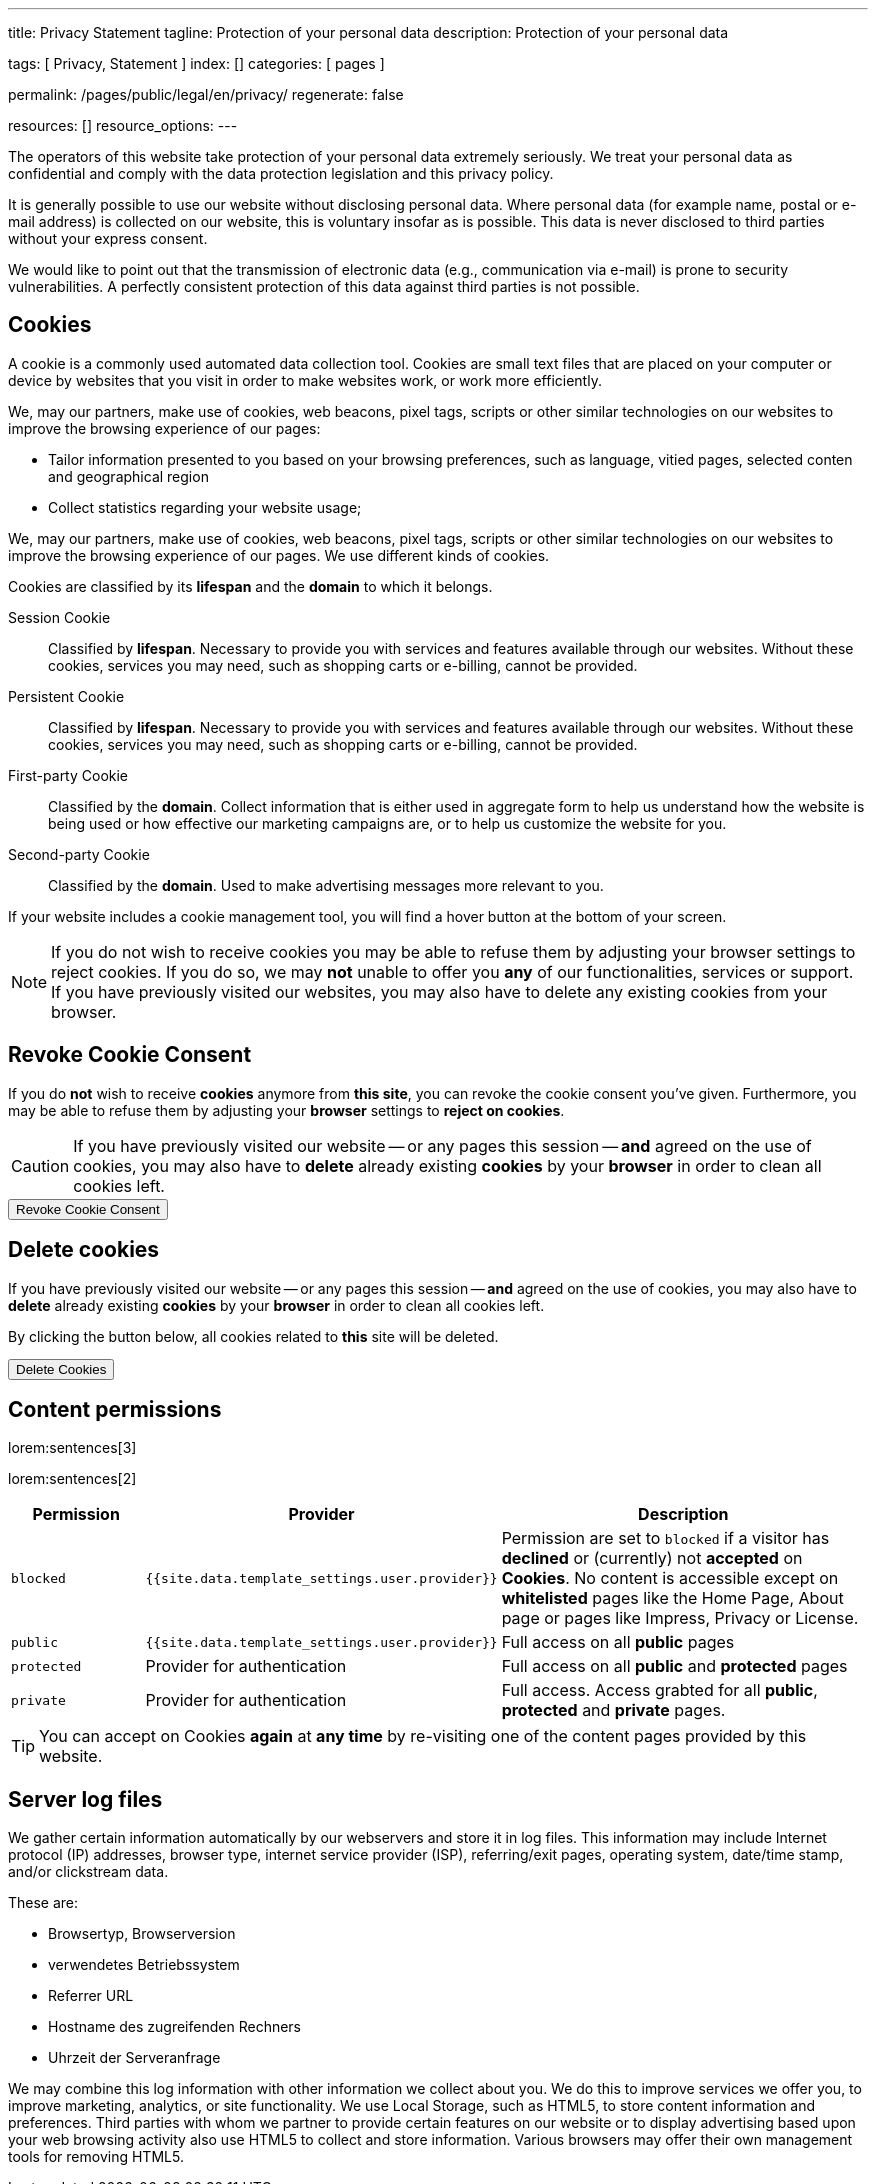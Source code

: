 ---
title:                                  Privacy Statement
tagline:                                Protection of your personal data
description:                            Protection of your personal data

tags:                                   [ Privacy, Statement ]
index:                                  []
categories:                             [ pages ]

permalink:                              /pages/public/legal/en/privacy/
regenerate:                             false

resources:                              []
resource_options:
---

// NOTE: General Asciidoc page attributes settings
//
:page-liquid:

// NOTE: Attributes settings for section control
//
:cookies:
:revoke_cookie_consent:
:delete_cookies:
:content_permissions:
:server-logs:


The operators of this website take protection of your personal data extremely
seriously. We treat your personal data as confidential and comply with the
data protection legislation and this privacy policy.

It is generally possible to use our website without disclosing personal data.
Where personal data (for example name, postal or e-mail address) is collected
on our website, this is voluntary insofar as is possible. This data is never
disclosed to third parties without your express consent.

We would like to point out that the transmission of electronic data (e.g.,
communication via e-mail) is prone to security vulnerabilities. A perfectly
consistent protection of this data against third parties is not possible.

ifdef::cookies[]
== Cookies

A cookie is a commonly used automated data collection tool. Cookies are small
text files that are placed on your computer or device by websites that you
visit in order to make websites work, or work more efficiently.

We, may our partners,  make use of cookies, web beacons, pixel tags, scripts
or other similar technologies on our websites to improve the browsing experience
of our pages:

* Tailor information presented to you based on your browsing preferences, such
as language, vitied pages, selected conten and geographical region

* Collect statistics regarding your website usage;

We, may our partners, make use of cookies, web beacons, pixel tags, 
scripts or other similar technologies on our websites to improve the 
browsing experience of our pages. We use different kinds of cookies. 

Cookies are classified by its *lifespan* and the *domain* to which it 
belongs. 
    
Session Cookie::
Classified by *lifespan*. Necessary to provide you with services and 
features available through our websites. Without these cookies, services
you may need, such as shopping carts or e-billing, cannot be provided.

Persistent Cookie::
Classified by *lifespan*. Necessary to provide you with services and 
features available through our websites. Without these cookies, services 
you may need, such as shopping carts or e-billing, cannot be provided.

First-party Cookie::
Classified by the *domain*. Collect information that is either used in 
aggregate form to help us understand how the website is being used or how
effective our marketing campaigns are, or to help us customize the website
for you.

Second-party Cookie::
Classified by the *domain*. Used to make advertising messages more 
relevant to you.

If your website includes a cookie management tool, you will find a hover
button at the bottom of your screen.

[NOTE]
====
If you do not wish to receive cookies you may be able to refuse them by
adjusting your browser settings to reject cookies. If you do so, we may 
*not* unable to offer you *any* of our functionalities, services or support.
If you have previously visited our websites, you may also have to delete any
existing cookies from your browser.
====
endif::[]


ifdef::revoke_cookie_consent[]
== Revoke Cookie Consent

If you do *not* wish to receive *cookies* anymore from *this site*, you can
revoke the cookie consent you've given. Furthermore, you may be able to refuse
them by adjusting your *browser* settings to *reject on cookies*.

CAUTION: If you have previously visited our website -- or any pages this
session -- *and* agreed on the use of cookies, you may also have to 
*delete* already existing *cookies* by your *browser* in order to clean
all cookies left.

++++
<div class="ml-0 mb-0">
  <button type="button" name="revokeCookieConsent" class="btn btn-primary btn-raised btn-flex mb-3">
    <i class="toggle-button mdi mdi-toggle-switch-off mdi-lg mdi-md-bg-primary-50 mr-1"></i>
    Revoke Cookie Consent
  </button>
</div>

<script>
  var logger                      = log4javascript.getLogger('page.privacy');
  var cookie_names                = j1.getCookieNames();
  const cookie_consent_name       = cookie_names.cookie_consent;
  const cookie_user_session_name  = cookie_names.user_session;
  var user_state                  = j1.readCookie(cookie_user_session_name);
  var user_state_empty            = {};
  var pageChanged;

  // ---------------------------------------------------------------------------
  //  Initializer
  // ---------------------------------------------------------------------------
  $(document).ready(function() {
    if ( user_state.cookies_accepted == 'declined' ) {
      $('.toggle-button').toggleClass('mdi-toggle-switch-off mdi-toggle-switch');
    }
  });

  // ---------------------------------------------------------------------------
  //  EventHandler
  // ---------------------------------------------------------------------------
  $('button[name="revokeCookieConsent"]').on('click', function (e) {
    if ( user_state.cookies_accepted === 'declined' ) {
      logger.debug('Cookie Consent already DECLINED. Click event ignored');
      return true;
    } else {
      logger.debug('Enter Cookie Consent REVOKE dialog');
      $('#cookieRevokeCentralDanger').modal('show');
    }

    /* Manage button click events from "Cookie Consent REVOKE" dialog */
    $('a.btn').click(function() {  
      if (this.id === 'revokeCookies') {
        logger.debug('User clicked revokeCookiesButton');
        user_state.cookies_accepted = 'declined';
        j1.writeCookie({
          name: cookie_user_session_name, 
          data: user_state
        });
        
        $('.toggle-button').toggleClass('mdi-toggle-switch-off mdi-toggle-switch');

        // Hide cookie icon
        $('#cookie-state').css('display', 'none');
        return true;
      }
      if (this.id === 'remainCookies') {
        logger.debug('User clicked remainCookiesButton');
        return true;
      }
      return true;
    });
  });
</script>
++++
endif::[]

ifdef::delete_cookies[]
== Delete cookies

If you have previously visited our website -- or any pages this
session -- *and* agreed on the use of cookies, you may also have to 
*delete* already existing *cookies* by your *browser* in order to clean
all cookies left. 

By clicking the button below, all cookies related to *this* site will be 
deleted.

++++
<div class="ml-0 mb-0">
  <button type="button" name="deleteCookies" class="btn btn-primary btn-raised btn-flex mb-3">
    <i class="mdi mdi-cookie mdi-lg mdi-md-bg-primary-50 mr-1"></i>
    Delete Cookies
  </button>
</div>

<script>
  var logger       = log4javascript.getLogger('page.privacy');
  var cookie_names = j1.getCookieNames();

  // ---------------------------------------------------------------------------
  //  EventHandler
  // ---------------------------------------------------------------------------
  $('button[name="deleteCookies"]').on('click', function (e) {
    logger.debug('User clicked deleteCookiesButton');

    j1.removeCookie({
      name: cookie_names.user_session
    });
    j1.removeCookie({
      name: cookie_names.user_state
    });
    j1.removeCookie({
      name: cookie_names.app_session
    });

    logger.debug('cookies deleted: ' + cookie_names.user_session + ', ' + cookie_names.user_state);
    logger.debug('pass to (browser) default page');
    j1.goHome();

  });
</script>
++++
endif::[]

ifdef::content_permissions[]
== Content permissions

lorem:sentences[3]

lorem:sentences[2]


[cols="2,4,6", options="header", role="table-responsive"]
|===============================================================================
|Permission |Provider |Description

|`blocked`
|`{{site.data.template_settings.user.provider}}`
|Permission are set to `blocked` if a visitor has *declined* or (currently) 
not *accepted* on *Cookies*. No content is accessible except on *whitelisted*
pages like the Home Page, About page or pages like Impress, Privacy or License.

|`public`
|`{{site.data.template_settings.user.provider}}`
|Full access on all *public* pages 

|`protected`
|Provider for authentication
|Full access on all *public* and *protected* pages 

|`private`
|Provider for authentication
|Full access. Access grabted for all *public*, *protected* and *private* pages.

|===============================================================================

TIP: You can accept on Cookies *again* at *any time* by re-visiting one of the
content pages provided by this website.
endif::[]


ifdef::server-logs[]
== Server log files

We gather certain information automatically by our webservers and store it in 
log files. This information may include Internet protocol (IP) addresses, 
browser type, internet service provider (ISP), referring/exit pages, operating 
system, date/time stamp, and/or clickstream data.

These are:

* Browsertyp, Browserversion
* verwendetes Betriebssystem
* Referrer URL
* Hostname des zugreifenden Rechners
* Uhrzeit der Serveranfrage

We may combine this log information with other information we collect about
you. We do this to improve services we offer you, to improve marketing,
analytics, or site functionality. We use Local Storage, such as HTML5, to
store content information and preferences. Third parties with whom we partner
to provide certain features on our website or to display advertising based
upon your web browsing activity also use HTML5 to collect and store information.
Various browsers may offer their own management tools for removing HTML5.
endif::[]

ifdef::google-analytics[]
== Use of Google Analytics

This website uses Google Analytics, a web analytics service provided by:
Anbieter ist die:

 Google Inc.
 1600 Amphitheatre Parkway Mountain View
 CA 94043
 USA

Google Analytics uses so called “cookies”, which are text files placed on
your computer to help the website analyze how users use the site. The
information generated by the cookie about your use of the website will be
transmitted to and stored by Google on servers in the United States. In
case IP-anonymization is activated on this website, your IP address will
be truncated within the area of member states of the European Union or
other parties to the Agreement on the European Economic Area. Only in
exceptional cases the whole IP address will be transferred to a Google
server in the USA and truncated there.

Google will use this information on behalf of the operator of this website
for the purpose of evaluating your use of the website, compiling reports on
website activity for website operators and providing them other services
relating to website activity and internet usage. The IP address conveyed by
your browser within the scope of Google Analytics, will not be associated
with any other data held by Google.

You may object to the use of cookies by selecting the appropriate settings
on your browser, however please note that if you do this you may not be able
to use the full functionality of this website. You can also avoid the
recording of data referring to your use of the website generated by cookies
(including your IP address) by Google as well as the processing of your
data by Google by downloading and installing the browser plug-in available
from the following link: http://tools.google.com/dlpage/gaoptout?hl=de
endif::[]


ifdef::facebook[]
== Use of Facebook Plug-ins

We have integrated plug-ins (Like-Button) by the social network *Facebook*,
provided by:

 Facebook Inc.
 1 Hacker Way
 Menlo Park
 California 94025
 USA

into our website.

You can identify these Facebook Plug ins by the Facebook logo or the "Like"
button on our website. You can find an overview of the Facebook plug ins
on: http://developers.facebook.com/docs/plug-ins/.

When you visit our website, the plug-in will establish a direct connection
between your browser and the Facebook server. Thereby Facebook will be informed
about your visit on our website with your IP address. If you click the Facebook
"Like" button while you are logged into your Facebook account, you can link
the contents of our website to your Facebook profile. Facebook can thereby
associate your visit to our website with your user account.

We would like to point out that, as the website provider, we possess no
knowledge of the contents of the transmitted data or its use by Facebook. You
can find further information on this topic in the Facebook privacy policy at
http://de-de.facebook.com/policy.php. If you do not want Facebook to be able
to associate your visit to our website with your Facebook user account,
please log out of your Facebook account before visiting our website.
endif::[]


ifdef::twitter[]
== Use of Twitter

We have integrated functions by the service provider Twitter into our website.
These functions are offered by:

 Twitter Inc.
 1355 Market Street
 Suite 900, San Francisco
 CA 94103
 USA

When using Twitter and the "re-tweet" function, the websites you have visited
will be linked to your Twitter account and made available to other users.
Data will also be transmitted to Twitter.

We would like to point out that as provider of the website we possess no
knowledge of the contents of the data transmitted or its use by Twitter.
You can find further information on this topic in the Twitter privacy
policy at http://twitter.com/privacy. You can change your Twitter privacy
settings in your account settings at http://twitter.com/account/settings.
endif::[]


ifdef::instagram[]
== Use of Instagram

Auf unseren Seiten sind Funktionen des Dienstes Instagram eingebunden. Diese
Funktionen werden angeboten durch die

  Instagram Inc.
  1601 Willow Road
  Menlo Park
  CA 94025
  USA

integriert. Wenn Sie in Ihrem Instagram Account eingeloggt sind können Sie
durch Anklicken des *Instagram Buttons* die Inhalte unserer Seiten mit
Ihrem *Instagram Profil* verlinken. Dadurch kann Instagram den Besuch unserer
Seiten Ihrem Benutzerkonto zuordnen. Wir weisen darauf hin, dass wir als
Anbieter der Seiten keine Kenntnis vom Inhalt der übermittelten Daten sowie
deren Nutzung durch Instagram erhalten.

Weitere Informationen hierzu finden Sie in der
http://instagram.com/about/legal/privacy/[Datenschutzerklärung von Instagram, window="_blank"].
endif::[]


ifdef::youtube[]
== Use of YouTube

Unsere Webseite nutzt Plugins der von Google betriebenen Seite *YouTube*.
Betreiber der Seiten ist die

  YouTube LLC,
  901 Cherry Ave San Bruno
  CA 94066
  USA

Wenn Sie eine unserer mit einem *YouTube Plugin* ausgestatteten Seiten
besuchen, wird eine Verbindung zu den Servern von YouTube hergestellt. Dabei
wird dem Youtube-Server mitgeteilt, welche unserer Seiten Sie besucht haben.

Wenn Sie in Ihrem YouTube-Account eingeloggt sind ermöglichen Sie YouTube,
Ihr Surfverhalten direkt Ihrem persönlichen Profil zuzuordnen. Dies können
Sie verhindern, indem Sie sich aus Ihrem YouTube Account ausloggen.

Weitere Informationen zum Umgang von Nutzerdaten finden Sie in der
https://www.google.de/intl/de/policies/privacy[Datenschutzerklärung von YouTube, window="_blank"].
endif::[]

